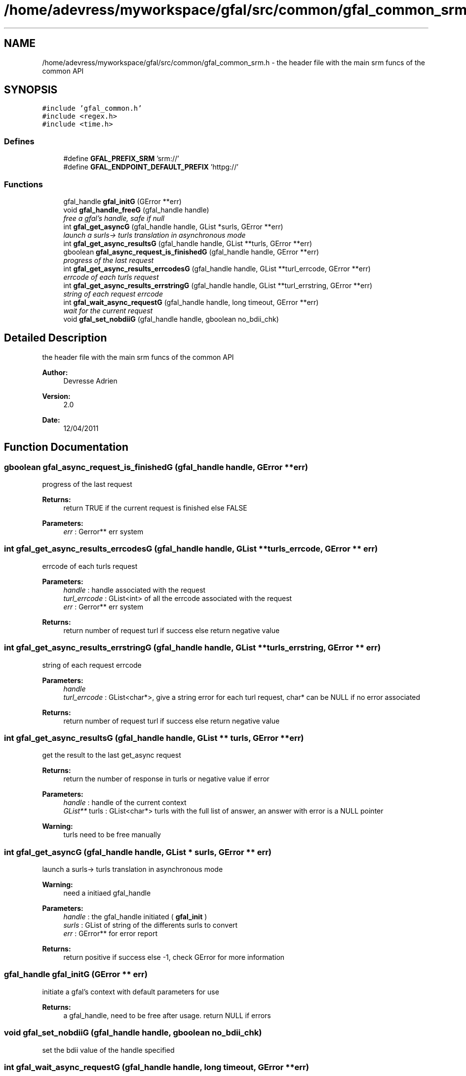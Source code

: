 .TH "/home/adevress/myworkspace/gfal/src/common/gfal_common_srm.h" 3 "2 May 2011" "Version 1.90" "CERN org.glite.Gfal" \" -*- nroff -*-
.ad l
.nh
.SH NAME
/home/adevress/myworkspace/gfal/src/common/gfal_common_srm.h \- the header file with the main srm funcs of the common API 
.SH SYNOPSIS
.br
.PP
\fC#include 'gfal_common.h'\fP
.br
\fC#include <regex.h>\fP
.br
\fC#include <time.h>\fP
.br

.SS "Defines"

.in +1c
.ti -1c
.RI "#define \fBGFAL_PREFIX_SRM\fP   'srm://'"
.br
.ti -1c
.RI "#define \fBGFAL_ENDPOINT_DEFAULT_PREFIX\fP   'httpg://'"
.br
.in -1c
.SS "Functions"

.in +1c
.ti -1c
.RI "gfal_handle \fBgfal_initG\fP (GError **err)"
.br
.ti -1c
.RI "void \fBgfal_handle_freeG\fP (gfal_handle handle)"
.br
.RI "\fIfree a gfal's handle, safe if null \fP"
.ti -1c
.RI "int \fBgfal_get_asyncG\fP (gfal_handle handle, GList *surls, GError **err)"
.br
.RI "\fIlaunch a surls-> turls translation in asynchronous mode \fP"
.ti -1c
.RI "int \fBgfal_get_async_resultsG\fP (gfal_handle handle, GList **turls, GError **err)"
.br
.ti -1c
.RI "gboolean \fBgfal_async_request_is_finishedG\fP (gfal_handle handle, GError **err)"
.br
.RI "\fIprogress of the last request \fP"
.ti -1c
.RI "int \fBgfal_get_async_results_errcodesG\fP (gfal_handle handle, GList **turl_errcode, GError **err)"
.br
.RI "\fIerrcode of each turls request \fP"
.ti -1c
.RI "int \fBgfal_get_async_results_errstringG\fP (gfal_handle handle, GList **turl_errstring, GError **err)"
.br
.RI "\fIstring of each request errcode \fP"
.ti -1c
.RI "int \fBgfal_wait_async_requestG\fP (gfal_handle handle, long timeout, GError **err)"
.br
.RI "\fIwait for the current request \fP"
.ti -1c
.RI "void \fBgfal_set_nobdiiG\fP (gfal_handle handle, gboolean no_bdii_chk)"
.br
.in -1c
.SH "Detailed Description"
.PP 
the header file with the main srm funcs of the common API 

\fBAuthor:\fP
.RS 4
Devresse Adrien 
.RE
.PP
\fBVersion:\fP
.RS 4
2.0 
.RE
.PP
\fBDate:\fP
.RS 4
12/04/2011 
.RE
.PP

.SH "Function Documentation"
.PP 
.SS "gboolean gfal_async_request_is_finishedG (gfal_handle handle, GError ** err)"
.PP
progress of the last request 
.PP
\fBReturns:\fP
.RS 4
return TRUE if the current request is finished else FALSE 
.RE
.PP
\fBParameters:\fP
.RS 4
\fIerr\fP : Gerror** err system 
.RE
.PP

.SS "int gfal_get_async_results_errcodesG (gfal_handle handle, GList ** turls_errcode, GError ** err)"
.PP
errcode of each turls request 
.PP
\fBParameters:\fP
.RS 4
\fIhandle\fP : handle associated with the request 
.br
\fIturl_errcode\fP : GList<int> of all the errcode associated with the request 
.br
\fIerr\fP : Gerror** err system 
.RE
.PP
\fBReturns:\fP
.RS 4
return number of request turl if success else return negative value 
.RE
.PP

.SS "int gfal_get_async_results_errstringG (gfal_handle handle, GList ** turls_errstring, GError ** err)"
.PP
string of each request errcode 
.PP
\fBParameters:\fP
.RS 4
\fIhandle\fP 
.br
\fIturl_errcode\fP : GList<char*>, give a string error for each turl request, char* can be NULL if no error associated 
.RE
.PP
\fBReturns:\fP
.RS 4
return number of request turl if success else return negative value 
.RE
.PP

.SS "int gfal_get_async_resultsG (gfal_handle handle, GList ** turls, GError ** err)"
.PP
get the result to the last get_async request 
.PP
\fBReturns:\fP
.RS 4
return the number of response in turls or negative value if error 
.RE
.PP
\fBParameters:\fP
.RS 4
\fIhandle\fP : handle of the current context 
.br
\fIGList**\fP turls : GList<char*> turls with the full list of answer, an answer with error is a NULL pointer 
.RE
.PP
\fBWarning:\fP
.RS 4
turls need to be free manually 
.RE
.PP

.SS "int gfal_get_asyncG (gfal_handle handle, GList * surls, GError ** err)"
.PP
launch a surls-> turls translation in asynchronous mode 
.PP
\fBWarning:\fP
.RS 4
need a initiaed gfal_handle 
.RE
.PP
\fBParameters:\fP
.RS 4
\fIhandle\fP : the gfal_handle initiated ( \fBgfal_init\fP ) 
.br
\fIsurls\fP : GList of string of the differents surls to convert 
.br
\fIerr\fP : GError** for error report 
.RE
.PP
\fBReturns:\fP
.RS 4
return positive if success else -1, check GError for more information 
.RE
.PP

.SS "gfal_handle gfal_initG (GError ** err)"
.PP
initiate a gfal's context with default parameters for use 
.PP
\fBReturns:\fP
.RS 4
a gfal_handle, need to be free after usage. return NULL if errors 
.RE
.PP

.SS "void gfal_set_nobdiiG (gfal_handle handle, gboolean no_bdii_chk)"
.PP
set the bdii value of the handle specified 
.SS "int gfal_wait_async_requestG (gfal_handle handle, long timeout, GError ** err)"
.PP
wait for the current request 
.PP
\fBParameters:\fP
.RS 4
\fIhandle\fP 
.br
\fItimeout\fP : maximum time to wait before error 
.br
\fIerr\fP : Error report system 
.RE
.PP
\fBReturns:\fP
.RS 4
return 0 if finished correctly, return 1 if timeout is reached, return -1 if error 
.RE
.PP

.SH "Author"
.PP 
Generated automatically by Doxygen for CERN org.glite.Gfal from the source code.
